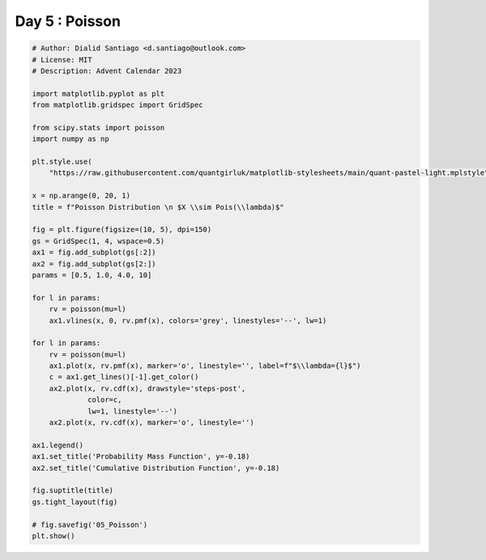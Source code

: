 
.. DO NOT EDIT.
.. THIS FILE WAS AUTOMATICALLY GENERATED BY SPHINX-GALLERY.
.. TO MAKE CHANGES, EDIT THE SOURCE PYTHON FILE:
.. "auto_examples/plot_advent_05_Poisson.py"
.. LINE NUMBERS ARE GIVEN BELOW.

.. only:: html

    .. note::
        :class: sphx-glr-download-link-note

        :ref:`Go to the end <sphx_glr_download_auto_examples_plot_advent_05_Poisson.py>`
        to download the full example code.

.. rst-class:: sphx-glr-example-title

.. _sphx_glr_auto_examples_plot_advent_05_Poisson.py:


Day 5 : Poisson
=========================

.. GENERATED FROM PYTHON SOURCE LINES 8-53



.. image-sg:: /auto_examples/images/sphx_glr_plot_advent_05_Poisson_001.png
   :alt: Poisson Distribution   $X \sim Pois(\lambda)$, Probability Mass Function, Cumulative Distribution Function
   :srcset: /auto_examples/images/sphx_glr_plot_advent_05_Poisson_001.png
   :class: sphx-glr-single-img





.. code-block:: Python


    # Author: Dialid Santiago <d.santiago@outlook.com>
    # License: MIT
    # Description: Advent Calendar 2023

    import matplotlib.pyplot as plt
    from matplotlib.gridspec import GridSpec

    from scipy.stats import poisson
    import numpy as np

    plt.style.use(
        "https://raw.githubusercontent.com/quantgirluk/matplotlib-stylesheets/main/quant-pastel-light.mplstyle")

    x = np.arange(0, 20, 1)
    title = f"Poisson Distribution \n $X \\sim Pois(\\lambda)$"

    fig = plt.figure(figsize=(10, 5), dpi=150)
    gs = GridSpec(1, 4, wspace=0.5)
    ax1 = fig.add_subplot(gs[:2])
    ax2 = fig.add_subplot(gs[2:])
    params = [0.5, 1.0, 4.0, 10]

    for l in params:
        rv = poisson(mu=l)
        ax1.vlines(x, 0, rv.pmf(x), colors='grey', linestyles='--', lw=1)

    for l in params:
        rv = poisson(mu=l)
        ax1.plot(x, rv.pmf(x), marker='o', linestyle='', label=f"$\\lambda={l}$")
        c = ax1.get_lines()[-1].get_color()
        ax2.plot(x, rv.cdf(x), drawstyle='steps-post',
                 color=c,
                 lw=1, linestyle='--')
        ax2.plot(x, rv.cdf(x), marker='o', linestyle='')

    ax1.legend()
    ax1.set_title('Probability Mass Function', y=-0.18)
    ax2.set_title('Cumulative Distribution Function', y=-0.18)

    fig.suptitle(title)
    gs.tight_layout(fig)

    # fig.savefig('05_Poisson')
    plt.show()


.. rst-class:: sphx-glr-timing

   **Total running time of the script:** (0 minutes 1.089 seconds)


.. _sphx_glr_download_auto_examples_plot_advent_05_Poisson.py:

.. only:: html

  .. container:: sphx-glr-footer sphx-glr-footer-example

    .. container:: sphx-glr-download sphx-glr-download-jupyter

      :download:`Download Jupyter notebook: plot_advent_05_Poisson.ipynb <plot_advent_05_Poisson.ipynb>`

    .. container:: sphx-glr-download sphx-glr-download-python

      :download:`Download Python source code: plot_advent_05_Poisson.py <plot_advent_05_Poisson.py>`

    .. container:: sphx-glr-download sphx-glr-download-zip

      :download:`Download zipped: plot_advent_05_Poisson.zip <plot_advent_05_Poisson.zip>`


.. only:: html

 .. rst-class:: sphx-glr-signature

    `Gallery generated by Sphinx-Gallery <https://sphinx-gallery.github.io>`_
